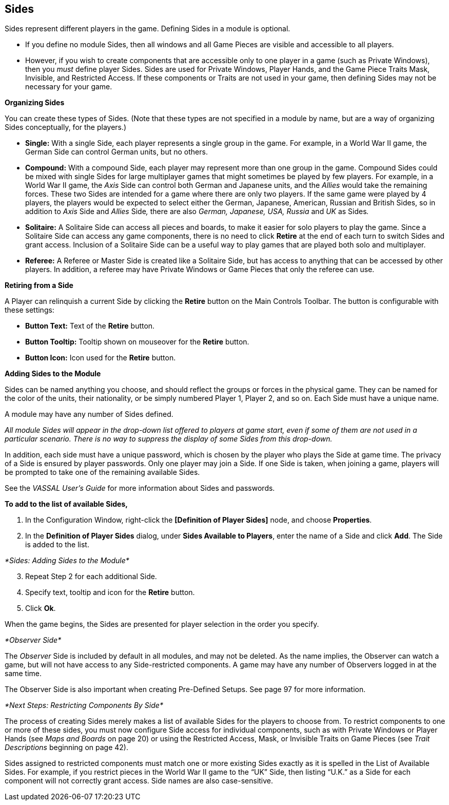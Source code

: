 == Sides

Sides represent different players in the game. Defining Sides in a module is optional.

* If you define no module Sides, then all windows and all Game Pieces are visible and accessible to all players.
* However, if you wish to create components that are accessible only to one player in a game (such as Private Windows), then you _must_ define player Sides. Sides are used for Private Windows, Player Hands, and the Game Piece Traits Mask, Invisible, and Restricted Access. If these components or Traits are not used in your game, then defining Sides may not be necessary for your game.

*Organizing Sides*

You can create these types of Sides. (Note that these types are not specified in a module by name, but are a way of organizing Sides conceptually, for the players.)

* *Single:* With a single Side, each player represents a single group in the game. For example, in a World War II game, the German Side can control German units, but no others.
* *Compound:* With a compound Side, each player may represent more than one group in the game. Compound Sides could be mixed with single Sides for large multiplayer games that might sometimes be played by few players. For example, in a World War II game, the _Axis_ Side can control both German and Japanese units, and the _Allies_ would take the remaining forces. These two Sides are intended for a game where there are only two players. If the same game were played by 4 players, the players would be expected to select either the German, Japanese, American, Russian and British Sides, so in addition to _Axis_ Side and _Allies_ Side__,__ there are also _German, Japanese, USA, Russia_ and _UK_ as Sides__.__
* *Solitaire:* A Solitaire Side can access all pieces and boards, to make it easier for solo players to play the game. Since a Solitaire Side can access any game components, there is no need to click *Retire* at the end of each turn to switch Sides and grant access. Inclusion of a Solitaire Side can be a useful way to play games that are played both solo and multiplayer.
* *Referee:* A Referee or Master Side is created like a Solitaire Side, but has access to anything that can be accessed by other players. In addition, a referee may have Private Windows or Game Pieces that only the referee can use.

*Retiring from a Side*

A Player can relinquish a current Side by clicking the *Retire* button on the Main Controls Toolbar. The button is configurable with these settings:

* *Button Text:* Text of the *Retire* button.
* *Button Tooltip:* Tooltip shown on mouseover for the *Retire* button.
* *Button Icon:* Icon used for the *Retire* button.

*Adding Sides to the Module*

Sides can be named anything you choose, and should reflect the groups or forces in the physical game. They can be named for the color of the units, their nationality, or be simply numbered Player 1, Player 2, and so on. Each Side must have a unique name.

A module may have any number of Sides defined.

_All module Sides will appear in the drop-down list offered to players at game start, even if some of them are not used in a particular scenario. There is no way to suppress the display of some Sides from this drop-down._

In addition, each side must have a unique password, which is chosen by the player who plays the Side at game time. The privacy of a Side is ensured by player passwords. Only one player may join a Side. If one Side is taken, when joining a game, players will be prompted to take one of the remaining available Sides.

See the _VASSAL_ _Userʼs Guide_ for more information about Sides and passwords.

*To add to the list of available Sides,*

. In the Configuration Window, right-click the *[Definition of Player Sides]* node, and choose *Properties*.
. In the *Definition of Player Sides* dialog, under *Sides Available to Players*, enter the name of a Side and click *Add*. The Side is added to the list.

_*Sides: Adding Sides to the Module*_

[arabic, start=3]
. Repeat Step 2 for each additional Side.
. Specify text, tooltip and icon for the *Retire* button.
. Click *Ok*.

When the game begins, the Sides are presented for player selection in the order you specify.

_*Observer Side*_

The _Observer_ Side is included by default in all modules, and may not be deleted. As the name implies, the Observer can watch a game, but will not have access to any Side-restricted components. A game may have any number of Observers logged in at the same time.

The Observer Side is also important when creating Pre-Defined Setups. See page 97 for more information.

_*Next Steps: Restricting Components By Side*_

The process of creating Sides merely makes a list of available Sides for the players to choose from. To restrict components to one or more of these sides, you must now configure Side access for individual components, such as with Private Windows or Player Hands (see _Maps and Boards_ on page 20) or using the Restricted Access, Mask, or Invisible Traits on Game Pieces (see _Trait_ _Descriptions_ beginning on page 42).

Sides assigned to restricted components must match one or more existing Sides exactly as it is spelled in the List of Available Sides. For example, if you restrict pieces in the World War II game to the “UK” Side, then listing “U.K.” as a Side for each component will not correctly grant access. Side names are also case-sensitive.
